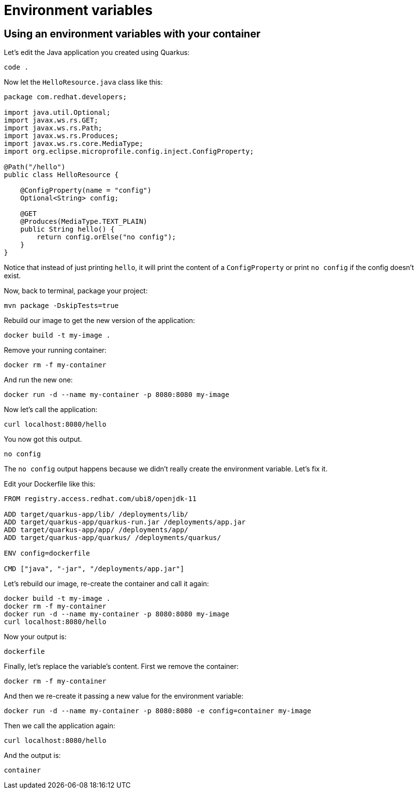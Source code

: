 = Environment variables

== Using an environment variables with your container

Let's edit the Java application you created using Quarkus:

[.console-input]
[source,bash,subs="+macros,+attributes"]
----
code .
----

Now let the `HelloResource.java` class like this:

[.console-input]
[source,java]
----
package com.redhat.developers;

import java.util.Optional;
import javax.ws.rs.GET;
import javax.ws.rs.Path;
import javax.ws.rs.Produces;
import javax.ws.rs.core.MediaType;
import org.eclipse.microprofile.config.inject.ConfigProperty;

@Path("/hello")
public class HelloResource {

    @ConfigProperty(name = "config")
    Optional<String> config;

    @GET
    @Produces(MediaType.TEXT_PLAIN)
    public String hello() {
        return config.orElse("no config");
    }
}
----

Notice that instead of just printing `hello`, it will print the content of a `ConfigProperty` or print `no config` if the config doesn't exist.

Now, back to terminal, package your project:


[.console-input]
[source,bash,subs="+macros,+attributes"]
----
mvn package -DskipTests=true
----

Rebuild our image to get the new version of the application:

[.console-input]
[source,bash,subs="+macros,+attributes"]
----
docker build -t my-image .
----

Remove your running container:

[.console-input]
[source,bash,subs="+macros,+attributes"]
----
docker rm -f my-container
----

And run the new one:

[.console-input]
[source,bash,subs="+macros,+attributes"]
----
docker run -d --name my-container -p 8080:8080 my-image
----

Now let's call the application:

[.console-input]
[source,bash,subs="+macros,+attributes"]
----
curl localhost:8080/hello
----

You now got this output.

[.console-output]
[source,text]
----
no config
----

The `no config` output happens because we didn't really create the environment variable. Let's fix it.

Edit your Dockerfile like this:

[.console-input]
[source,docker,subs="+macros,+attributes"]
----
FROM registry.access.redhat.com/ubi8/openjdk-11

ADD target/quarkus-app/lib/ /deployments/lib/
ADD target/quarkus-app/quarkus-run.jar /deployments/app.jar
ADD target/quarkus-app/app/ /deployments/app/
ADD target/quarkus-app/quarkus/ /deployments/quarkus/

ENV config=dockerfile

CMD ["java", "-jar", "/deployments/app.jar"]
----

Let's rebuild our image, re-create the container and call it again:

[.console-input]
[source,bash,subs="+macros,+attributes"]
----
docker build -t my-image .
docker rm -f my-container
docker run -d --name my-container -p 8080:8080 my-image
curl localhost:8080/hello
----

Now your output is:

[.console-output]
[source,text]
----
dockerfile
----

Finally, let's replace the variable's content. First we remove the container:

[.console-input]
[source,bash,subs="+macros,+attributes"]
----
docker rm -f my-container
----

And then we re-create it passing a new value for the environment variable:

[.console-input]
[source,bash,subs="+macros,+attributes"]
----
docker run -d --name my-container -p 8080:8080 -e config=container my-image
----

Then we call the application again:

[.console-input]
[source,bash,subs="+macros,+attributes"]
----
curl localhost:8080/hello
----

And the output is:

[.console-output]
[source,text]
----
container
----
